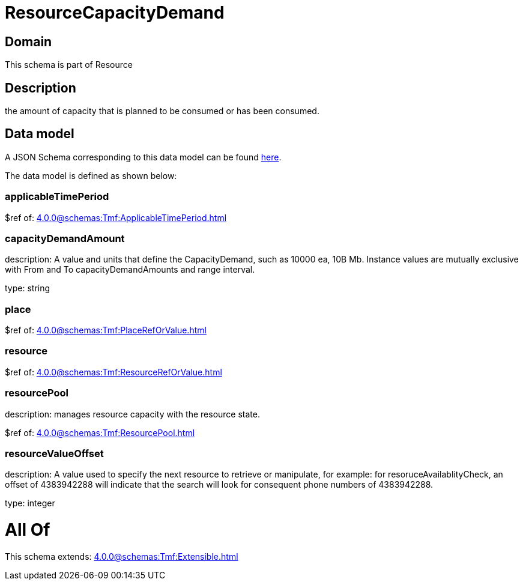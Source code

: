 = ResourceCapacityDemand

[#domain]
== Domain

This schema is part of Resource

[#description]
== Description

the amount of capacity that is planned to be consumed or has been consumed.


[#data_model]
== Data model

A JSON Schema corresponding to this data model can be found https://tmforum.org[here].

The data model is defined as shown below:


=== applicableTimePeriod
$ref of: xref:4.0.0@schemas:Tmf:ApplicableTimePeriod.adoc[]


=== capacityDemandAmount
description: A value and units that define the CapacityDemand, such as 10000 ea, 10B Mb. 
Instance values are mutually exclusive with From and To capacityDemandAmounts and range interval.

type: string


=== place
$ref of: xref:4.0.0@schemas:Tmf:PlaceRefOrValue.adoc[]


=== resource
$ref of: xref:4.0.0@schemas:Tmf:ResourceRefOrValue.adoc[]


=== resourcePool
description: manages resource capacity with the resource state.

$ref of: xref:4.0.0@schemas:Tmf:ResourcePool.adoc[]


=== resourceValueOffset
description: A value used to specify the next resource to retrieve or manipulate, for example: for resoruceAvailablityCheck, an offset of 4383942288 will indicate that the search will look for consequent phone numbers of 4383942288.

type: integer


= All Of 
This schema extends: xref:4.0.0@schemas:Tmf:Extensible.adoc[]
